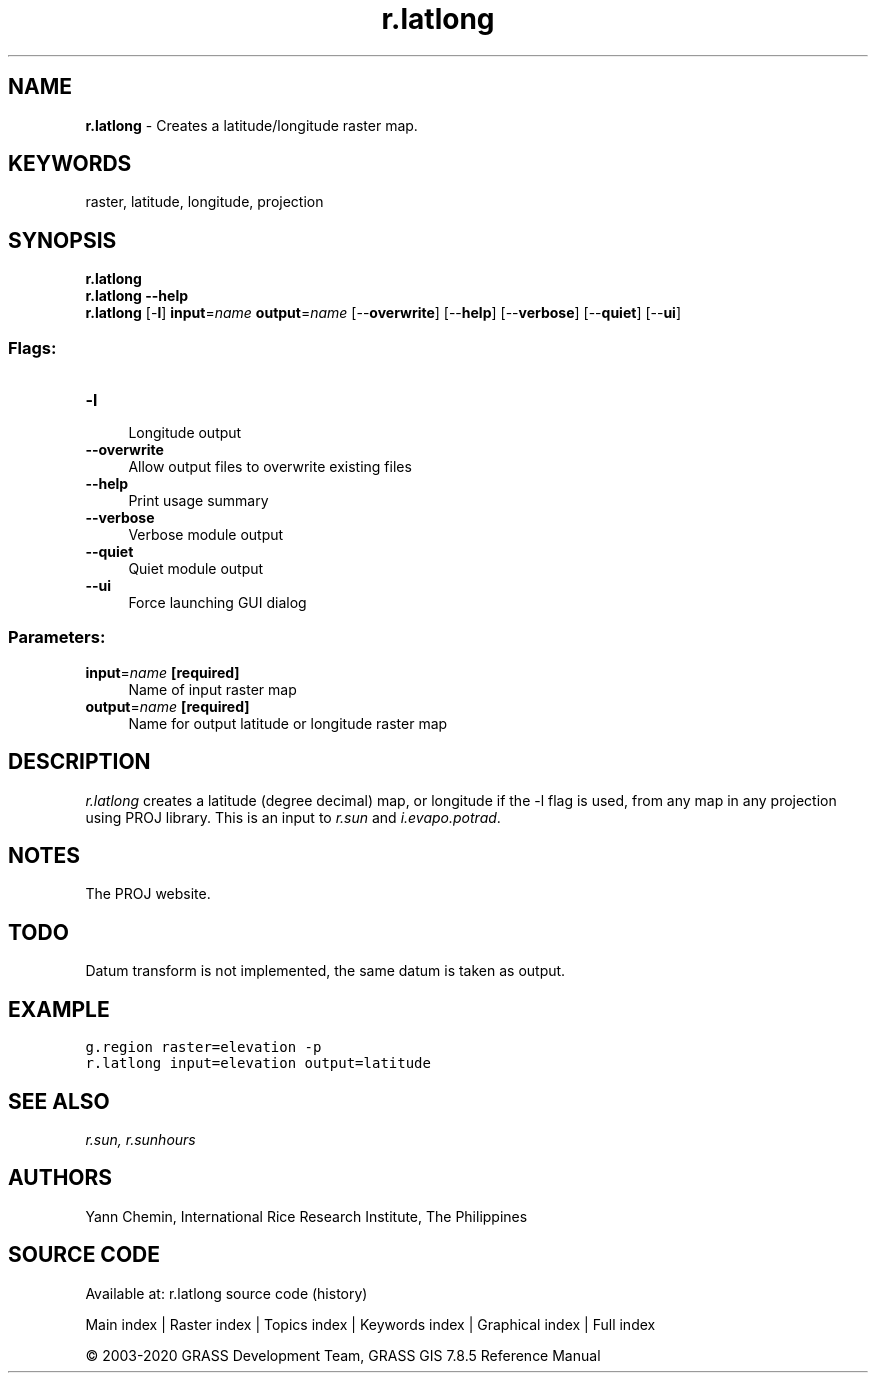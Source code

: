 .TH r.latlong 1 "" "GRASS 7.8.5" "GRASS GIS User's Manual"
.SH NAME
\fI\fBr.latlong\fR\fR  \- Creates a latitude/longitude raster map.
.SH KEYWORDS
raster, latitude, longitude, projection
.SH SYNOPSIS
\fBr.latlong\fR
.br
\fBr.latlong \-\-help\fR
.br
\fBr.latlong\fR [\-\fBl\fR] \fBinput\fR=\fIname\fR \fBoutput\fR=\fIname\fR  [\-\-\fBoverwrite\fR]  [\-\-\fBhelp\fR]  [\-\-\fBverbose\fR]  [\-\-\fBquiet\fR]  [\-\-\fBui\fR]
.SS Flags:
.IP "\fB\-l\fR" 4m
.br
Longitude output
.IP "\fB\-\-overwrite\fR" 4m
.br
Allow output files to overwrite existing files
.IP "\fB\-\-help\fR" 4m
.br
Print usage summary
.IP "\fB\-\-verbose\fR" 4m
.br
Verbose module output
.IP "\fB\-\-quiet\fR" 4m
.br
Quiet module output
.IP "\fB\-\-ui\fR" 4m
.br
Force launching GUI dialog
.SS Parameters:
.IP "\fBinput\fR=\fIname\fR \fB[required]\fR" 4m
.br
Name of input raster map
.IP "\fBoutput\fR=\fIname\fR \fB[required]\fR" 4m
.br
Name for output latitude or longitude raster map
.SH DESCRIPTION
\fIr.latlong\fR creates a latitude (degree decimal) map, or longitude
if the \-l flag is used, from any map in any projection using PROJ library.
This is an input to \fIr.sun\fR and \fIi.evapo.potrad\fR.
.SH NOTES
The PROJ website.
.SH TODO
Datum transform is not implemented, the same datum is taken as output.
.SH EXAMPLE
.br
.nf
\fC
g.region raster=elevation \-p
r.latlong input=elevation output=latitude
\fR
.fi
.SH SEE ALSO
\fI
r.sun,
r.sunhours
\fR
.SH AUTHORS
Yann Chemin, International Rice Research Institute, The Philippines
.SH SOURCE CODE
.PP
Available at: r.latlong source code (history)
.PP
Main index |
Raster index |
Topics index |
Keywords index |
Graphical index |
Full index
.PP
© 2003\-2020
GRASS Development Team,
GRASS GIS 7.8.5 Reference Manual
